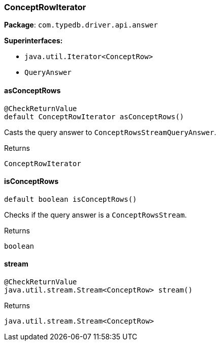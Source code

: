 [#_ConceptRowIterator]
=== ConceptRowIterator

*Package*: `com.typedb.driver.api.answer`

*Superinterfaces:*

* `java.util.Iterator<ConceptRow>`
* `QueryAnswer`

// tag::methods[]
[#_ConceptRowIterator_asConceptRows_]
==== asConceptRows

[source,java]
----
@CheckReturnValue
default ConceptRowIterator asConceptRows()
----

Casts the query answer to ``ConceptRowsStreamQueryAnswer``. 


[caption=""]
.Returns
`ConceptRowIterator`

[#_ConceptRowIterator_isConceptRows_]
==== isConceptRows

[source,java]
----
default boolean isConceptRows()
----

Checks if the query answer is a ``ConceptRowsStream``. 


[caption=""]
.Returns
`boolean`

[#_ConceptRowIterator_stream_]
==== stream

[source,java]
----
@CheckReturnValue
java.util.stream.Stream<ConceptRow> stream()
----



[caption=""]
.Returns
`java.util.stream.Stream<ConceptRow>`

// end::methods[]

